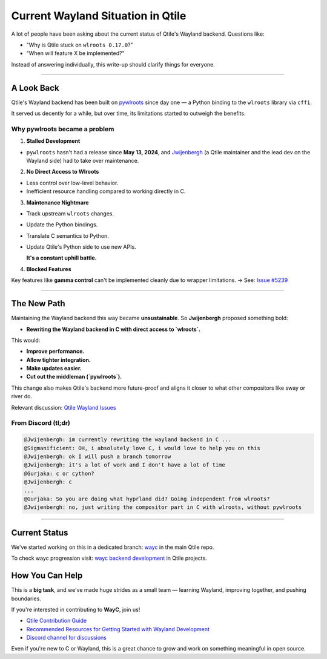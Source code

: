 ===================================
Current Wayland Situation in Qtile
===================================

.. _wayland_status:

A lot of people have been asking about the current status of Qtile's Wayland backend.
Questions like:

- "Why is Qtile stuck on ``wlroots 0.17.0``?"
- "When will feature X be implemented?"

Instead of answering individually, this write-up should clarify things for everyone.

----

A Look Back
===========

.. _look_back:

Qtile's Wayland backend has been built on `pywlroots <https://github.com/flacjacket/pywlroots>`_ since day one — a Python binding to the ``wlroots`` library via ``cffi``.

It served us decently for a while, but over time, its limitations started to outweigh the benefits.

Why pywlroots became a problem
------------------------------

1. **Stalled Development**  

- ``pywlroots`` hasn't had a release since **May 13, 2024**, and `Jwijenbergh <https://github.com/jwijenbergh>`_ (a Qtile maintainer and the lead dev on the Wayland side) had to take over maintenance.

2. **No Direct Access to Wlroots**

- Less control over low-level behavior.
- Inefficient resource handling compared to working directly in C.

3. **Maintenance Nightmare**

- Track upstream ``wlroots`` changes.
- Update the Python bindings.
- Translate C semantics to Python.
- Update Qtile's Python side to use new APIs.

  **It's a constant uphill battle.**

4. **Blocked Features**  

Key features like **gamma control** can't be implemented cleanly due to wrapper limitations.  
→ See: `Issue #5239 <https://github.com/qtile/qtile/issues/5239>`_

----

The New Path
============

.. _new_path:

Maintaining the Wayland backend this way became **unsustainable**. So **Jwijenbergh** proposed something bold:

- **Rewriting the Wayland backend in C with direct access to `wlroots`.**

This would:

- **Improve performance.**
- **Allow tighter integration.**
- **Make updates easier.**
- **Cut out the middleman (`pywlroots`).**

This change also makes Qtile's backend more future-proof and aligns it closer to what other compositors like sway or river do.

Relevant discussion: `Qtile Wayland Issues <https://github.com/qtile/qtile/issues?q=is%3Aissue+wayland>`_

From Discord (tl;dr)
---------------------

.. code-block:: text

    @Jwijenbergh: im currently rewriting the wayland backend in C ...
    @Sigmanificient: OH, i absolutely love C, i would love to help you on this
    @Jwijenbergh: ok I will push a branch tomorrow
    @Jwijenbergh: it's a lot of work and I don't have a lot of time 
    @Gurjaka: c or cython?
    @Jwijenbergh: c
    ...
    @Gurjaka: So you are doing what hyprland did? Going independent from wlroots?
    @Jwijenbergh: no, just writing the compositor part in C with wlroots, without pywlroots

----

Current Status
==============

.. _current_status:

We've started working on this in a dedicated branch:  
`wayc <https://github.com/qtile/qtile/tree/wayc>`_ in the main Qtile repo.

To check wayc progression visit:
`wayc backend development <https://github.com/orgs/qtile/projects/7/views/1>`_ in Qtile projects.

How You Can Help
================

.. _how_you_can_help:

This is a **big task**, and we've made huge strides as a small team — learning Wayland, improving together, and pushing boundaries.

If you're interested in contributing to **WayC**, join us!

- `Qtile Contribution Guide <https://docs.qtile.org/en/stable/manual/contributing.html#>`_
- `Recommended Resources for Getting Started with Wayland Development <https://docs.qtile.org/en/latest/manual/contributing.html#recommended-resources-for-getting-started-with-wayland-development>`_
- `Discord channel for discussions <https://discord.gg/ehh233wCrC>`_

Even if you're new to C or Wayland, this is a great chance to grow and work on something meaningful in open source.
